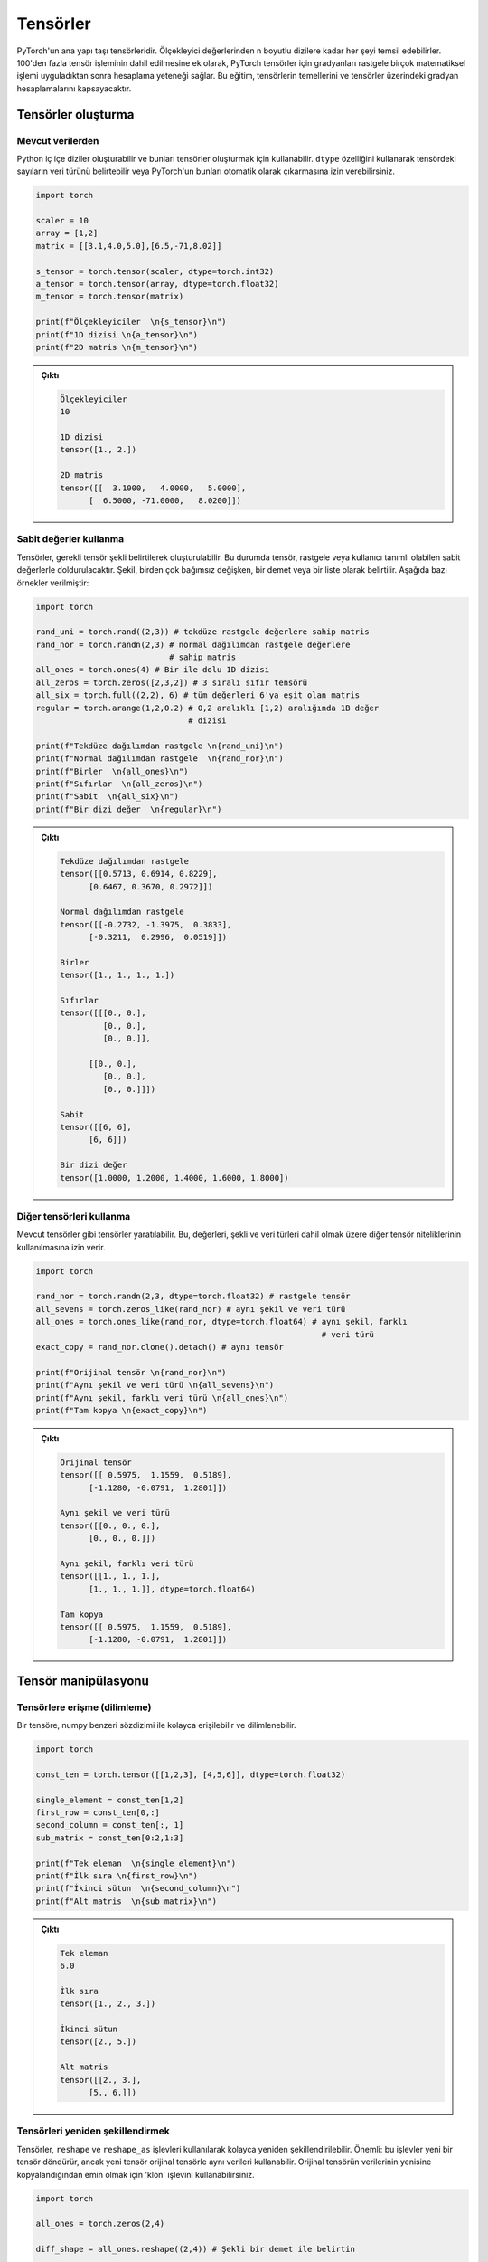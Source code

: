 
=========================
Tensörler
=========================

.. The main building block of PyTorch is its tensors. They can represent anything from scaler values to n-dimensional arrays. In addition to including over 100 tensor operations, PyTorch provides the ability to calculate gradients for tensors after applying arbitrarily many mathematical operations on them. This tutorial will cover the basics of tensors as well as gradient calculations on tensors.

PyTorch'un ana yapı taşı tensörleridir. Ölçekleyici değerlerinden n boyutlu dizilere kadar her şeyi temsil edebilirler. 100'den fazla tensör işleminin dahil edilmesine ek olarak, PyTorch tensörler için gradyanları rastgele birçok matematiksel işlemi uyguladıktan sonra hesaplama yeteneği sağlar. Bu eğitim, tensörlerin temellerini ve tensörler üzerindeki gradyan hesaplamalarını kapsayacaktır. 

.. Creating tensors

Tensörler oluşturma
--------------------

.. From existing data

Mevcut verilerden 
^^^^^^^^^^^^^^^^^^

.. One can create Python nested arrays and use them to create tensors. You can specify the data type of the numbers in the tensor using the ``dtype`` attribute or let PyTorch automatically infer them.

Python iç içe diziler oluşturabilir ve bunları tensörler oluşturmak için kullanabilir. ``dtype`` özelliğini kullanarak tensördeki sayıların veri türünü belirtebilir veya PyTorch'un bunları otomatik olarak çıkarmasına izin verebilirsiniz. 


.. code-block:: python

   import torch

   scaler = 10
   array = [1,2]
   matrix = [[3.1,4.0,5.0],[6.5,-71,8.02]]

   s_tensor = torch.tensor(scaler, dtype=torch.int32)
   a_tensor = torch.tensor(array, dtype=torch.float32)
   m_tensor = torch.tensor(matrix)

   print(f"Ölçekleyiciler  \n{s_tensor}\n")
   print(f"1D dizisi \n{a_tensor}\n")
   print(f"2D matris \n{m_tensor}\n")

.. Output:

.. admonition:: Çıktı
   :class: dropdown, information

   .. code-block::

      Ölçekleyiciler
      10

      1D dizisi
      tensor([1., 2.])

      2D matris
      tensor([[  3.1000,   4.0000,   5.0000],
            [  6.5000, -71.0000,   8.0200]])

.. Using constant values

Sabit değerler kullanma 
^^^^^^^^^^^^^^^^^^^^^^^

.. Tensors can be created by specifying the required tensor shape. In this case, the tensor will be populated with constant values which can be random or user-specified. The shape is specified as multiple arguments, a tuple, or a list. The following are some examples:

Tensörler, gerekli tensör şekli belirtilerek oluşturulabilir. Bu durumda tensör, rastgele veya kullanıcı tanımlı olabilen sabit değerlerle doldurulacaktır. Şekil, birden çok bağımsız değişken, bir demet veya bir liste olarak belirtilir. Aşağıda bazı örnekler verilmiştir: 

.. code-block:: python

   import torch

   rand_uni = torch.rand((2,3)) # tekdüze rastgele değerlere sahip matris 
   rand_nor = torch.randn(2,3) # normal dağılımdan rastgele değerlere 
                               # sahip matris 
   all_ones = torch.ones(4) # Bir ile dolu 1D dizisi 
   all_zeros = torch.zeros([2,3,2]) # 3 sıralı sıfır tensörü 
   all_six = torch.full((2,2), 6) # tüm değerleri 6'ya eşit olan matris 
   regular = torch.arange(1,2,0.2) # 0,2 aralıklı [1,2) aralığında 1B değer 
                                   # dizisi

   print(f"Tekdüze dağılımdan rastgele \n{rand_uni}\n")
   print(f"Normal dağılımdan rastgele  \n{rand_nor}\n")
   print(f"Birler  \n{all_ones}\n")
   print(f"Sıfırlar  \n{all_zeros}\n")
   print(f"Sabit  \n{all_six}\n")
   print(f"Bir dizi değer  \n{regular}\n")

.. Output:

.. admonition:: Çıktı
   :class: dropdown, information


   .. code-block::

      Tekdüze dağılımdan rastgele
      tensor([[0.5713, 0.6914, 0.8229],
            [0.6467, 0.3670, 0.2972]])

      Normal dağılımdan rastgele
      tensor([[-0.2732, -1.3975,  0.3833],
            [-0.3211,  0.2996,  0.0519]])

      Birler
      tensor([1., 1., 1., 1.])

      Sıfırlar
      tensor([[[0., 0.],
               [0., 0.],
               [0., 0.]],

            [[0., 0.],
               [0., 0.],
               [0., 0.]]])

      Sabit
      tensor([[6, 6],
            [6, 6]])

      Bir dizi değer
      tensor([1.0000, 1.2000, 1.4000, 1.6000, 1.8000])
.. Using other tensors

Diğer tensörleri kullanma 
^^^^^^^^^^^^^^^^^^^^^^^^^

.. One can create tensors that are like existing tensors. This allows using the other tensor's attributes including its values, shape, and data types.

Mevcut tensörler gibi tensörler yaratılabilir. Bu, değerleri, şekli ve veri türleri dahil olmak üzere diğer tensör niteliklerinin kullanılmasına izin verir. 

.. code-block:: python

   import torch

   rand_nor = torch.randn(2,3, dtype=torch.float32) # rastgele tensör 
   all_sevens = torch.zeros_like(rand_nor) # aynı şekil ve veri türü 
   all_ones = torch.ones_like(rand_nor, dtype=torch.float64) # aynı şekil, farklı  
                                                               # veri türü
   exact_copy = rand_nor.clone().detach() # aynı tensör

   print(f"Orijinal tensör \n{rand_nor}\n")
   print(f"Aynı şekil ve veri türü \n{all_sevens}\n")
   print(f"Aynı şekil, farklı veri türü \n{all_ones}\n")
   print(f"Tam kopya \n{exact_copy}\n")

.. Output:

.. admonition:: Çıktı
   :class: dropdown, information


   .. code-block::

      Orijinal tensör
      tensor([[ 0.5975,  1.1559,  0.5189],
            [-1.1280, -0.0791,  1.2801]])

      Aynı şekil ve veri türü
      tensor([[0., 0., 0.],
            [0., 0., 0.]])

      Aynı şekil, farklı veri türü
      tensor([[1., 1., 1.],
            [1., 1., 1.]], dtype=torch.float64)

      Tam kopya
      tensor([[ 0.5975,  1.1559,  0.5189],
            [-1.1280, -0.0791,  1.2801]])

.. Tensor manipulation

Tensör manipülasyonu 
--------------------

.. Accessing tensors (slicing)

Tensörlere erişme (dilimleme)
^^^^^^^^^^^^^^^^^^^^^^^^^^^^^

.. A tensor can be accessed and sliced easily with numpy-like syntax.

Bir tensöre, numpy benzeri sözdizimi ile kolayca erişilebilir ve dilimlenebilir. 

.. code-block:: python

   import torch

   const_ten = torch.tensor([[1,2,3], [4,5,6]], dtype=torch.float32)

   single_element = const_ten[1,2]
   first_row = const_ten[0,:]
   second_column = const_ten[:, 1]
   sub_matrix = const_ten[0:2,1:3]

   print(f"Tek eleman  \n{single_element}\n")
   print(f"İlk sıra \n{first_row}\n")
   print(f"İkinci sütun  \n{second_column}\n")
   print(f"Alt matris  \n{sub_matrix}\n")

.. Output:


.. admonition:: Çıktı
   :class: dropdown, information

   .. code-block::

      Tek eleman
      6.0

      İlk sıra
      tensor([1., 2., 3.])

      İkinci sütun
      tensor([2., 5.])

      Alt matris
      tensor([[2., 3.],
            [5., 6.]])


.. Reshaping tensors

Tensörleri yeniden şekillendirmek 
^^^^^^^^^^^^^^^^^^^^^^^^^^^^^^^^^

.. Tensors can be reshaped easily using the ``reshape`` and ``reshape_as`` functions. Important: these functions will return a new tensor, but the new tensor might use the same data as the original tensor. You can use the ``clone`` function to make sure the data of the original tensor is copied to the new one.

Tensörler, ``reshape`` ve ``reshape_as`` işlevleri kullanılarak kolayca yeniden şekillendirilebilir. Önemli: bu işlevler yeni bir tensör döndürür, ancak yeni tensör orijinal tensörle aynı verileri kullanabilir. Orijinal tensörün verilerinin yenisine kopyalandığından emin olmak için 'klon' işlevini kullanabilirsiniz. 

.. code-block:: python

   import torch

   all_ones = torch.zeros(2,4)

   diff_shape = all_ones.reshape((2,4)) # Şekli bir demet ile belirtin 

   diff_shape_1 = all_ones.reshape((1,2,4))

   diff_shape_2 = all_ones.reshape(-1, 2) # Putting -1 at a dimension tells PyTorch to infer the value automatically
                     # Bir boyuta -1 koymak, PyTorch'a değeri otomatik olarak çıkarmasını söyler

   rand_t = torch.empty((2, 2, 2)) 
   diff_shape_3 = all_ones.reshape_as(rand_t) #Başka bir tensörün şekliyle
                                             # eşleşmeyi kullanabilirsiniz 


   new_tensor = all_ones.clone().detach().reshape((2,4)) 
                                       #Başka bir tensörün şekliyle
                                       # eşleşmeyi kullanabilirsiniz 

   print("Şekil: (2,3)")
   print(all_ones)
   print("\nŞekil: (3,2)")
   print(diff_shape)
   print("\nŞekil: (1,2,3)")
   print(diff_shape_1)
   print("\nŞekil: (4,2)")
   print(diff_shape_2)
   print("\nŞekil: (2,2,2)")
   print(diff_shape_3)
   print("\nYeni tensör:")
   print(new_tensor)

   
.. Output:

.. admonition:: Çıktı
   :class: dropdown, information

   .. code-block:: 
   
      Şekil: (2,3)
      tensor([[0., 0., 0., 0.],
            [0., 0., 0., 0.]])

      Şekil: (3,2)
      tensor([[0., 0., 0., 0.],
            [0., 0., 0., 0.]])

      Şekil: (1,2,3)
      tensor([[[0., 0., 0., 0.],
               [0., 0., 0., 0.]]])

      Şekil: (4,2)
      tensor([[0., 0.],
            [0., 0.],
            [0., 0.],
            [0., 0.]])

      Şekil: (2,2,2)
      tensor([[[0., 0.],
               [0., 0.]],

            [[0., 0.],
               [0., 0.]]])

      Yeni tensör:
      tensor([[0., 0., 0., 0.],
            [0., 0., 0., 0.]])

.. Concatenating tensors

Tensörleri birleştirme 
^^^^^^^^^^^^^^^^^^^^^^

.. Tensors can be joined together on any axis. The concatenated tensor is returned as a new tensor.

Tensörler herhangi bir eksende birleştirilebilir. Birleştirilmiş tensör, yeni bir tensör olarak döndürülür. 

.. code-block:: python

   import torch

   all_ones = torch.ones(2,3)
   all_zeros = torch.zeros_like(all_ones) # all_ones ile aynı şekil 

   con_hor = torch.cat([all_ones, all_zeros], dim=1) # yatay  
   con_ver = torch.cat([all_ones, all_zeros], dim=0) # dikey

   print(f"Yatay birleştirme  \n{con_hor}\n")
   print(f"Dikey birleştirme  \n{con_ver}\n")

.. Output:

.. admonition:: Çıktı
   :class: dropdown, information

   .. code-block::

      Yatay birleştirme
      tensor([[1., 1., 1., 0., 0., 0.],
            [1., 1., 1., 0., 0., 0.]])

      Dikey birleştirme
      tensor([[1., 1., 1.],
            [1., 1., 1.],
            [0., 0., 0.],
            [0., 0., 0.]])

.. Mathematical operations

Matematiksel işlemler 
^^^^^^^^^^^^^^^^^^^^^

.. There are many mathematical operations that can be done on tensors. A full list can be found `here <https://pytorch.org/docs/stable/torch.html#math-operations>`_.

Tensörler üzerinde yapılabilecek birçok matematiksel işlem vardır. Tam bir liste şu şekilde `bulunabilir <https://pytorch.org/docs/stable/torch.html#math-operations>`_ 

.. code-block:: python

   import torch

   all_ones = torch.ones(3,2, dtype=torch.float32)
   all_twos = torch.full((2,3),2, dtype=torch.float32)
   all_threes = torch.full((3,2),3, dtype=torch.float32)

   scaler_arith = all_ones + 4
   tensor_arith = all_ones - all_threes

   scaler_mul = all_ones * 2
   elem_mul = all_ones * all_threes
   mat_mul = all_ones.matmul(all_twos)

   print(f"Bir tensöre ölçekleyici ekleme \n{scaler_arith}\n")
   print(f"İki tensör eklemek  \n{tensor_arith}\n")
   print(f"Bir tensörün bir ölçekleyici ile çarpılması  \n{scaler_mul}\n")
   print(f"Element-bilge çarpma  \n{elem_mul}\n")
   print(f"Matris çarpımı  \n{mat_mul}\n")

.. Output:


.. admonition:: Çıktı
   :class: dropdown, information

   .. code-block::

      Bir tensöre ölçekleyici ekleme
      tensor([[5., 5.],
            [5., 5.],
            [5., 5.]])

      İki tensör eklemek
      tensor([[-2., -2.],
            [-2., -2.],
            [-2., -2.]])

      Bir tensörün bir ölçekleyici ile çarpılması
      tensor([[2., 2.],
            [2., 2.],
            [2., 2.]])

      Element-bilge çarpma
      tensor([[3., 3.],
            [3., 3.],
            [3., 3.]])

      Matris çarpımı
      tensor([[4., 4., 4.],
            [4., 4., 4.],
            [4., 4., 4.]])


GPU üzerindeki tensörler 
^^^^^^^^^^^^^^^^^^^^^^^^

Tensors can be moved to the GPU from the CPU and back easily. They can also be created directly on the GPU. Operations cannot happen between tensors on different devices.

.. code-block:: python

   import torch

   gpu_0_also = torch.device('cuda:0') # 
   gpu_0 = torch.device('cuda') #
   gpu_1 = torch.device('cuda:1')
   cpu_device = torch.device('cpu')

   t1 = torch.tensor([1,2,3], device=gpu_0)
   print(f"t1 on GPU 0: \n{t1}\n")
   t2 = torch.tensor([1,2,3])
   print(f"t2 on CPU: \n{t2}\n")
   t2 = t2.to(gpu_0)
   print(f"t2 on GPU 0: \n{t2}\n")
   t3 = t2 + t1
   t3 = t3.to(cpu_device)
   print(f"t3 on GPU 0: \n{t3}\n")


.. admonition:: Çıktı
   :class: dropdown, information

   .. code-block:: 

      t1 on GPU 0:
      tensor([1, 2, 3], device='cuda:0')

      t2 on CPU:
      tensor([1, 2, 3])

      t2 on GPU 0:
      tensor([1, 2, 3], device='cuda:0')

      t3 on CPU:
      tensor([2, 4, 6])
   

.. In-place and out-of-place operations

Yerinde ve yerinde olmayan operasyonlar 
^^^^^^^^^^^^^^^^^^^^^^^^^^^^^^^^^^^^^^^

.. Generally, all functions are out-of-place meaning that a call to an operation will not modify the operands and will return a new data structure. However, functions that end with the ``_`` character are in-place. For example, ``t3 = t1.mul(t2)`` will element-wise multiply the tensors ``t1`` and ``t2`` and store the result in ``t3``. However, ``t1.mul_(t2)`` will element-wise multiply ``t1`` and ``t2`` them and store the result in ``t1``.

Genel olarak, tüm işlevler yerinde değildir, yani bir işleme yapılan bir çağrının işlenenleri değiştirmeyeceği ve yeni bir veri yapısı döndüreceği anlamına gelir. Bununla birlikte, ``_`` karakteriyle biten işlevler yerindedir. Örneğin, ``t3 = t1.mul (t2)``, eleman bazında ``t1`` ve ``t2`` tensörlerini çarpacak ve sonucu ``t3`` içinde saklayacaktır. Ancak, ``t1.mul_(t2)``, ``t1`` ve ``t2`` yi eleman bazında çarpacak ve sonucu ``t1`` de saklayacaktır. 

.. Gradient calculation

Gradyan hesaplama 
--------------------

.. One of the most important features of PyTorch is its ``torch.autograd`` package. It enables gradients of tensors and scalers alike to be calculated with ease. This is very useful for building machine learning pipelines as it drives the process of back-propagation.

PyTorch'un en önemli özelliklerinden biri, ``torch.autograd`` paketidir. Tensörlerin ve ölçekleyicilerin gradyanlarının kolaylıkla hesaplanmasını sağlar. Bu, geri yayılma sürecini yönlendirdiği için makine öğrenimi ardışık düzenleri oluşturmak için çok kullanışlıdır. 


.. Requiring gradient

Gradyan gerektiriyor 
^^^^^^^^^^^^^^^^^^^^

.. For a tensor's gradient to be calculatable, we must specify that we require the tensor for a specific tensor, either at creation time or by calling a function.

Bir tensör gradyanının hesaplanabilir olması için, tensöre belirli bir tensöre ihtiyaç duyduğumuzu, yaratma sırasında veya bir fonksiyon çağırarak belirtmemiz gerekir. 

.. code-block:: python

   import torch

   t0 = torch.ones(3, requires_grad=True)
   t1 = torch.zeros(3)

   print(f"t0 \n{t0}")
   print(f"t1 \n{t1}\n")

   t1.requires_grad_(True)
   print(f"t1 \n{t1}")
   print("t1'de manuel olarak etkinleştirilen gradyan hesaplaması \n")
   t1.requires_grad_(False)
   print(f"t1 \n{t1}")
   print("Manuel olarak devre dışı bıraktı ")

.. Output:

.. admonition:: Çıktı
   :class: dropdown, information

   .. code-block::

      t0
      tensor([1., 1., 1.], requires_grad=True)
      t1
      tensor([0., 0., 0.])

      t1
      tensor([0., 0., 0.], requires_grad=True)
      t1'de manuel olarak etkinleştirilen gradyan hesaplaması

      t1
      tensor([0., 0., 0.])
      Manuel olarak devre dışı bıraktı

.. Calculating gradient

Gradyan hesaplanıyor 
^^^^^^^^^^^^^^^^^^^^

.. When a tensor ``t`` has the option ``requires_grad`` set to ``True``\ , we can calculate the gradient of any other tensor ``other`` with respect to ``t``. We do so by calling the ``backward()`` function on ``other``.

Bir tensör ``t``, ``required_grad`` seçeneğini ``True`` olarak ayarladığında, ``other`` tensörünün ``t`` ye göre gradyanını hesaplayabiliriz. Bunu, ``other`` üzerinde ``backward ()`` işlevini çağırarak yapıyoruz. 

.. code-block:: python

   import torch

   t1 = torch.tensor(1, dtype=torch.float32, requires_grad=True)
   t2 = t1*t1 # t2, t1 cinsinden bir fonksiyondur 
              # dt2/dt1 = 2*t1
   t2.backward()

   print(f"t1 = {t1}")
   print(f"t1'e göre t2'nin gradyanı  = {t1.grad}")

.. Output:

.. admonition:: Çıktı
   :class: dropdown, information

   .. code-block::

      t1 = 1.0
      t1'e göre t2'nin gradyanı  = 2.0

.. Deeper functions

Daha derin işlevler 
^^^^^^^^^^^^^^^^^^^

.. Gradients of tensors are calculated using the chain rule which means that they are calculated for arbitrarily deep functions. They can also be calculated for any of the intermediary steps of the function. However, if we want to calculate more than a single gradient, we must add the option ``retain_graph`` to the ``backward()`` function.

Tensörlerin gradyanları zincir kuralı kullanılarak hesaplanır, bu da onların keyfi derinlikteki fonksiyonlar için hesaplandığı anlamına gelir. İşlevin herhangi bir ara adımı için de hesaplanabilirler. Bununla birlikte, tek bir gradyandan daha fazlasını hesaplamak istiyorsak, ``backward()`` fonksiyonuna ``retain_graph`` seçeneğini eklemeliyiz. 

.. code-block:: python

   import torch

   t1 = torch.tensor(1, dtype=torch.float32, requires_grad=True)

   t2 = t1*t1-5 # dt2/dt1 = 2*t1

   t3 = t2*2+3 # dt3/dt2 = 2

   t4 = t3**4 # dt4/g3 = 4*t3^3

   print(f"t1 = {t1}, t2 = {t2}, t3 = {t3}, t4 = {t4}")

   t2.backward(retain_graph=True) # gradyanı tekrar hesaplayabilmek
                                  #  için "retain_graph = True" belirtiriz 
   print(f"t1'ye göre t2'nin gradyanı  = {t1.grad}")
   # dt2/dt1 = 2 * t1
   t1.grad.data.zero_() # bu degradeyi 0'a sıfırlayacak 

   t3.backward(retain_graph=True)
   print(f"t1'e göre t3'ün gradyanı  = {t1.grad}")
   # dt3/dt1 = dt3/dt2 * dt2/dt1 = 2 * 2 * t1
   t1.grad.data.zero_() # bu degradeyi 0'a sıfırlayacak

   t4.backward()
   print(f"t1'e göre t4 gradyanı  = {t1.grad}")
   # dt4/dt1 = dt4/dt3 * dt3/dt2 * dt2/dt1 = 4 * t3^3 * 2 * 2 * t1
   t1.grad.data.zero_() # bu degradeyi 0'a sıfırlayacak

.. Output:

.. admonition:: Çıktı
   :class: dropdown, information

   .. code-block::

      t1 = 1.0, t2 = -4.0, t3 = -5.0, t4 = 625.0
      t1'ye göre t2'nin gradyanı  = 2.0
      t1'e göre t3'ün gradyanı  = 4.0
      t1'e göre t4 gradyanı  = -2000.0

.. Updating tensors using gradients

Degradeleri kullanarak tensörleri güncelleme 
^^^^^^^^^^^^^^^^^^^^^^^^^^^^^^^^^^^^^^^^^^^^

.. Generally, in machine learning pipelines, the gradient of a tensor is used to update that tensor's value. When updating the tensor using its gradient, we must make sure that the update procedure is not *tracked* by the ``autograd`` package. In other words, we need to mark the update operation as not part of the forward propagation of pipeline. We do so using the ``torch.no_grad()`` function which halts all gradient tracking.

Genel olarak, makine öğrenimi ardışık düzenlerinde, bir tensörün gradyanı, bu tensörün değerini güncellemek için kullanılır. Tensörü gradyanını kullanarak güncellerken, güncelleme prosedürünün ``autograd`` paketi tarafından *izlenmediğinden* emin olmalıyız. Başka bir deyişle, güncelleme işlemini boru hattının ileriye doğru yayılmasının bir parçası olarak işaretlememeliyiz. Bunu, tüm gradyan izlemeyi durduran ``torch.no_grad()`` işlevini kullanarak yapıyoruz. 

.. code-block:: python

   import torch

   t1 = torch.tensor(1, dtype=torch.float32, requires_grad=True)

   t2 = t1*t1-5 # dt2/dt1 = 2*t1
   t2.backward() # t1'ye göre t3'ün gradyanını hesaplayın 
   print(f"t1 = {t1}")
   print(f"t1'e göre t2'nin gradyanı  = {t1.grad.data}\n")
   with torch.no_grad(): # gradyanlar hesaplanırken bu bloktaki 
       t1-=t1.grad.data  # tensör işlemleri izlenmez 
   print(f"güncellemeden sonra t1  = {t1}")
   t1.grad.data.zero_() # bu degradeyi 0'a sıfırlayacak

.. Output:

.. admonition:: Çıktı
   :class: dropdown, information

   .. code-block:: python

      t1 = 1.0
      t1'e göre t2'nin gradyanı  = 2.0

      güncellemeden sonra t1  = -1.0
